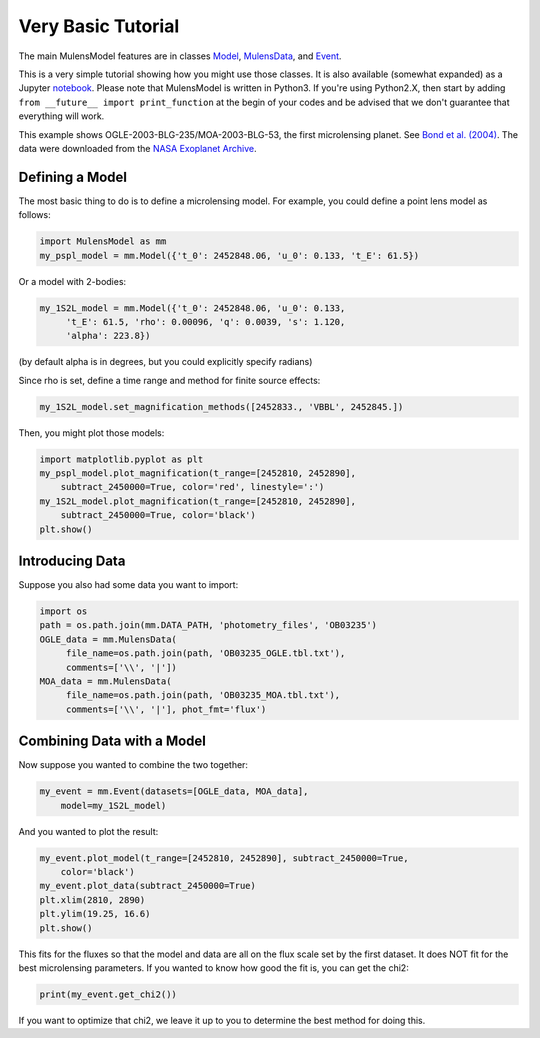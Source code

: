 Very Basic Tutorial
===================

The main MulensModel features are in classes `Model`_, `MulensData`_,
and `Event`_.

This is a very simple tutorial showing how you might use those classes. 
It is also available (somewhat expanded) as a Jupyter `notebook`_. 
Please note that MulensModel is written in Python3. If you're using Python2.X, 
then start by adding ``from __future__ import print_function`` at the begin 
of your codes and be advised that we don't guarantee that everything will work. 

.. _Model: https://rpoleski.github.io/MulensModel/MulensModel.model.html
.. _Event: https://rpoleski.github.io/MulensModel/MulensModel.event.html
.. _MulensData: https://rpoleski.github.io/MulensModel/MulensModel.mulensdata.html
.. _notebook: https://github.com/rpoleski/MulensModel/blob/master/examples/MulensModelTutorial.ipynb   

This example shows OGLE-2003-BLG-235/MOA-2003-BLG-53, the first
microlensing planet. See `Bond et al. (2004) 
<https://ui.adsabs.harvard.edu/abs/2004ApJ...606L.155B/abstract>`_.
The data were downloaded from the `NASA Exoplanet Archive
<https://exoplanetarchive.ipac.caltech.edu/cgi-bin/DisplayOverview/nph-DisplayOverview?objname=OGLE-2003-BLG-235L+b&type=CONFIRMED_PLANET>`_.

Defining a Model
----------------

The most basic thing to do is to define a microlensing model. For example, you could define a point lens model as follows:

.. code-block:: python

   import MulensModel as mm
   my_pspl_model = mm.Model({'t_0': 2452848.06, 'u_0': 0.133, 't_E': 61.5})

Or a model with 2-bodies:

.. code-block:: python
   
   my_1S2L_model = mm.Model({'t_0': 2452848.06, 'u_0': 0.133, 
        't_E': 61.5, 'rho': 0.00096, 'q': 0.0039, 's': 1.120, 
        'alpha': 223.8})

(by default alpha is in degrees, but you could explicitly specify radians)

Since rho is set, define a time range and method for finite source 
effects:

.. code-block:: python

   my_1S2L_model.set_magnification_methods([2452833., 'VBBL', 2452845.])

Then, you might plot those models:

.. code-block:: python
   
   import matplotlib.pyplot as plt
   my_pspl_model.plot_magnification(t_range=[2452810, 2452890], 
       subtract_2450000=True, color='red', linestyle=':')
   my_1S2L_model.plot_magnification(t_range=[2452810, 2452890], 
       subtract_2450000=True, color='black')
   plt.show()

Introducing Data
----------------

Suppose you also had some data you want to import:

.. code-block:: python

   import os
   path = os.path.join(mm.DATA_PATH, 'photometry_files', 'OB03235')
   OGLE_data = mm.MulensData(
        file_name=os.path.join(path, 'OB03235_OGLE.tbl.txt'),
        comments=['\\', '|'])
   MOA_data = mm.MulensData(
        file_name=os.path.join(path, 'OB03235_MOA.tbl.txt'),
        comments=['\\', '|'], phot_fmt='flux')

Combining Data with a Model
---------------------------

Now suppose you wanted to combine the two together:

.. code-block:: python

   my_event = mm.Event(datasets=[OGLE_data, MOA_data], 
       model=my_1S2L_model)

And you wanted to plot the result:

.. code-block:: python
   
   my_event.plot_model(t_range=[2452810, 2452890], subtract_2450000=True, 
       color='black')
   my_event.plot_data(subtract_2450000=True)
   plt.xlim(2810, 2890)
   plt.ylim(19.25, 16.6)
   plt.show()

This fits for the fluxes so that the model and data are all on the
flux scale set by the first dataset. It does NOT fit for the best
microlensing parameters. If you wanted to know how good the fit is, you can get the chi2:

.. code-block:: python
   
   print(my_event.get_chi2())

If you want to optimize that chi2, we leave it up to you to determine the best method for doing this.

